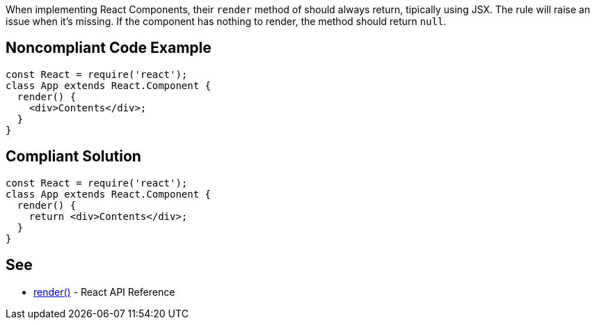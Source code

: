 When implementing React Components, their `render` method of should always return, tipically using JSX. The rule will raise an issue when it's missing. If the component has nothing to render, the method should return `null`.

== Noncompliant Code Example

[source,javascript]
----
const React = require('react');
class App extends React.Component {
  render() {
    <div>Contents</div>;
  }
}
----

== Compliant Solution

[source,javascript]
----
const React = require('react');
class App extends React.Component {
  render() {
    return <div>Contents</div>;
  }
}
----

== See

* https://reactjs.org/docs/react-component.html#render[render()] - React API Reference